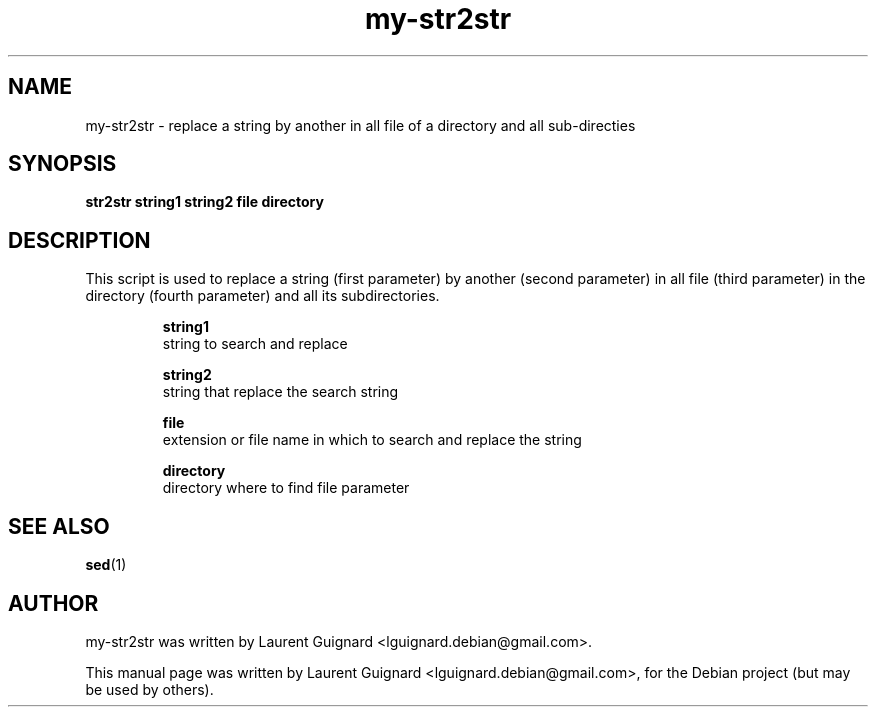 .TH my-str2str 1 
.SH NAME
my-str2str \- replace a string by another in all file of a directory and 
all sub-directies
.SH SYNOPSIS
.B str2str string1 string2 file directory
.br
.SH DESCRIPTION
This script is used to replace a string (first parameter) by another (second parameter) in 
all file (third parameter) in the directory (fourth parameter) and all its subdirectories.
.PP
.RS
.B string1
    string to search and replace
.P
.B string2
    string that replace the search string
.P
.B file
    extension or file name in which to search and replace the string
.P
.B directory
    directory where to find file parameter
.RE
.SH SEE ALSO
.BR sed (1)
.br
.SH AUTHOR
my-str2str was written by Laurent Guignard <lguignard.debian@gmail.com>.
.PP
This manual page was written by Laurent Guignard <lguignard.debian@gmail.com>,
for the Debian project (but may be used by others).
